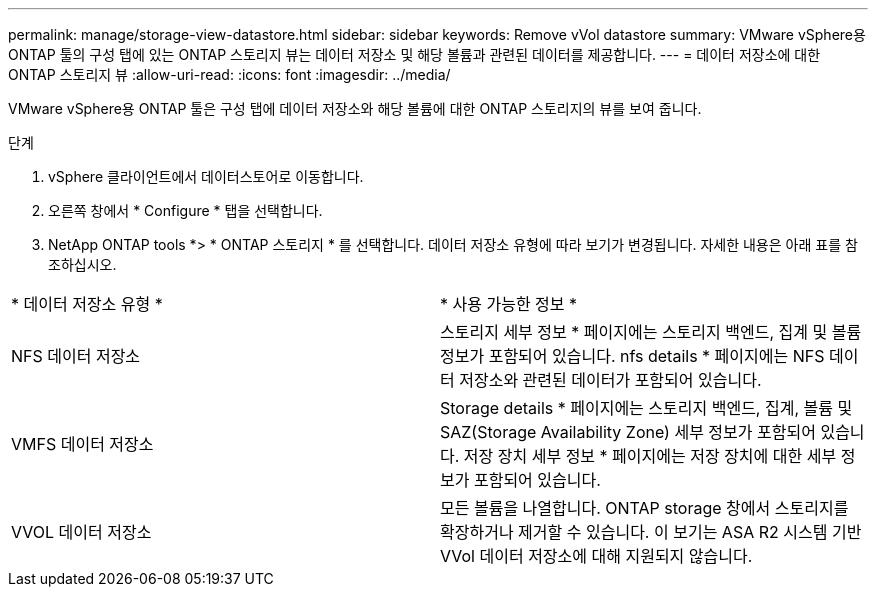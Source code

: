 ---
permalink: manage/storage-view-datastore.html 
sidebar: sidebar 
keywords: Remove vVol datastore 
summary: VMware vSphere용 ONTAP 툴의 구성 탭에 있는 ONTAP 스토리지 뷰는 데이터 저장소 및 해당 볼륨과 관련된 데이터를 제공합니다. 
---
= 데이터 저장소에 대한 ONTAP 스토리지 뷰
:allow-uri-read: 
:icons: font
:imagesdir: ../media/


[role="lead"]
VMware vSphere용 ONTAP 툴은 구성 탭에 데이터 저장소와 해당 볼륨에 대한 ONTAP 스토리지의 뷰를 보여 줍니다.

.단계
. vSphere 클라이언트에서 데이터스토어로 이동합니다.
. 오른쪽 창에서 * Configure * 탭을 선택합니다.
. NetApp ONTAP tools *> * ONTAP 스토리지 * 를 선택합니다. 데이터 저장소 유형에 따라 보기가 변경됩니다. 자세한 내용은 아래 표를 참조하십시오.


|===


| * 데이터 저장소 유형 * | * 사용 가능한 정보 * 


| NFS 데이터 저장소 | 스토리지 세부 정보 * 페이지에는 스토리지 백엔드, 집계 및 볼륨 정보가 포함되어 있습니다. nfs details * 페이지에는 NFS 데이터 저장소와 관련된 데이터가 포함되어 있습니다. 


| VMFS 데이터 저장소 | Storage details * 페이지에는 스토리지 백엔드, 집계, 볼륨 및 SAZ(Storage Availability Zone) 세부 정보가 포함되어 있습니다. 저장 장치 세부 정보 * 페이지에는 저장 장치에 대한 세부 정보가 포함되어 있습니다. 


| VVOL 데이터 저장소 | 모든 볼륨을 나열합니다. ONTAP storage 창에서 스토리지를 확장하거나 제거할 수 있습니다. 이 보기는 ASA R2 시스템 기반 VVol 데이터 저장소에 대해 지원되지 않습니다. 
|===